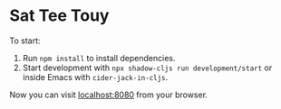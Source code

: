 * Sat Tee Touy

To start:

1. Run =npm install= to install dependencies.
2. Start development with =npx shadow-cljs run development/start= or
   inside Emacs with =cider-jack-in-cljs=.

Now you can visit [[http://localhost:8080][localhost:8080]] from your browser.
